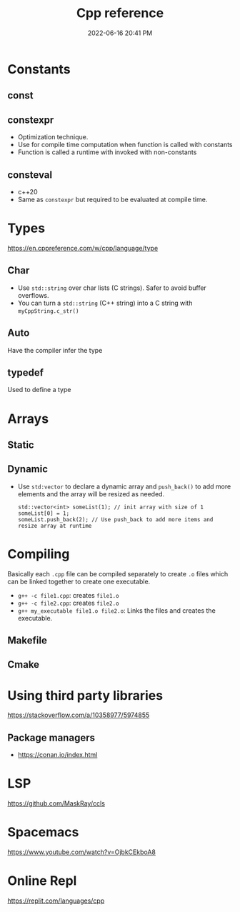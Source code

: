:PROPERTIES:
:ID:       10aae082-3051-421d-8412-031e2042126d
:END:
#+title: Cpp reference
#+date: 2022-06-16 20:41 PM
#+updated: 2022-07-08 15:42 PM
#+filetags: :cpp:

* Constants
** const
** constexpr
   - Optimization technique.
   - Use for compile time computation when function is called with constants
   - Function is called a runtime with invoked with non-constants
** consteval
   - c++20
   - Same as ~constexpr~ but required to be evaluated at compile time.
* Types
  https://en.cppreference.com/w/cpp/language/type
** Char
   - Use ~std::string~ over char lists (C strings). Safer to avoid buffer overflows.
   - You can turn a ~std::string~ (C++ string) into a C string with ~myCppString.c_str()~
** Auto
   Have the compiler infer the type
** typedef
   Used to define a type
* Arrays
** Static
** Dynamic
   - Use ~std:vector~ to declare a dynamic array and ~push_back()~ to add more
     elements and the array will be resized as needed.

     #+begin_src c++
       std::vector<int> someList(1); // init array with size of 1
       someList[0] = 1;
       someList.push_back(2); // Use push_back to add more items and resize array at runtime
     #+end_src
* Compiling
  Basically each ~.cpp~ file can be compiled separately to create ~.o~ files
  which can be linked together to create one executable.
  - ~g++ -c file1.cpp~: creates ~file1.o~
  - ~g++ -c file2.cpp~: creates ~file2.o~
  - ~g++ my_executable file1.o file2.o~: Links the files and creates the
    executable.
** Makefile
** Cmake
* Using third party libraries
  https://stackoverflow.com/a/10358977/5974855
** Package managers
   - https://conan.io/index.html
* LSP
  https://github.com/MaskRay/ccls
* Spacemacs
  https://www.youtube.com/watch?v=OjbkCEkboA8
* Online Repl
  https://replit.com/languages/cpp
